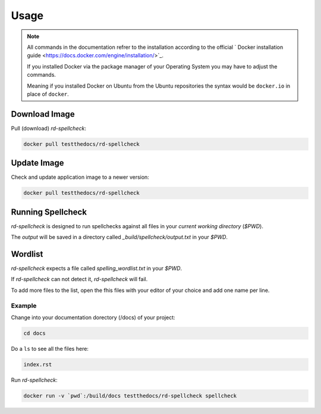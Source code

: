 =====
Usage
=====

.. note::

   All commands in the documentation refrer to the installation according to the official
   ` Docker installation guide <https://docs.docker.com/engine/installation/>`_.

   If you installed Docker via the package manager of your Operating System you may have to adjust the commands.

   Meaning if you installed Docker on Ubuntu from the Ubuntu repositories the syntax would be ``docker.io`` in place of ``docker``.


Download Image
==============

Pull (download) *rd-spellcheck*:

.. code-block:: shell

   docker pull testthedocs/rd-spellcheck

Update Image
============

Check and update application image to a newer version:

.. code-block:: shell

   docker pull testthedocs/rd-spellcheck

Running Spellcheck
==================

*rd-spellcheck* is designed to run spellchecks against all files in your *current working directory* (`$PWD`).

The *output* will be saved in a directory called *_build/spellcheck/output.txt* in your `$PWD`.

Wordlist
========

*rd-spellcheck* expects a file called *spelling_wordlist.txt* in your `$PWD`.

If *rd-spellcheck* can not detect it, *rd-spellcheck* will fail.

To add more files to the list, open the fhis files with your editor of your choice and add one name per line.

Example
-------

Change into your documentation dorectory (/docs) of your project:

.. code-block:: shell

   cd docs

Do a ``ls`` to see all the files here:

.. code-block:: shell

   index.rst

Run *rd-spellcheck*:

.. code-block:: shell

   docker run -v `pwd`:/build/docs testthedocs/rd-spellcheck spellcheck

